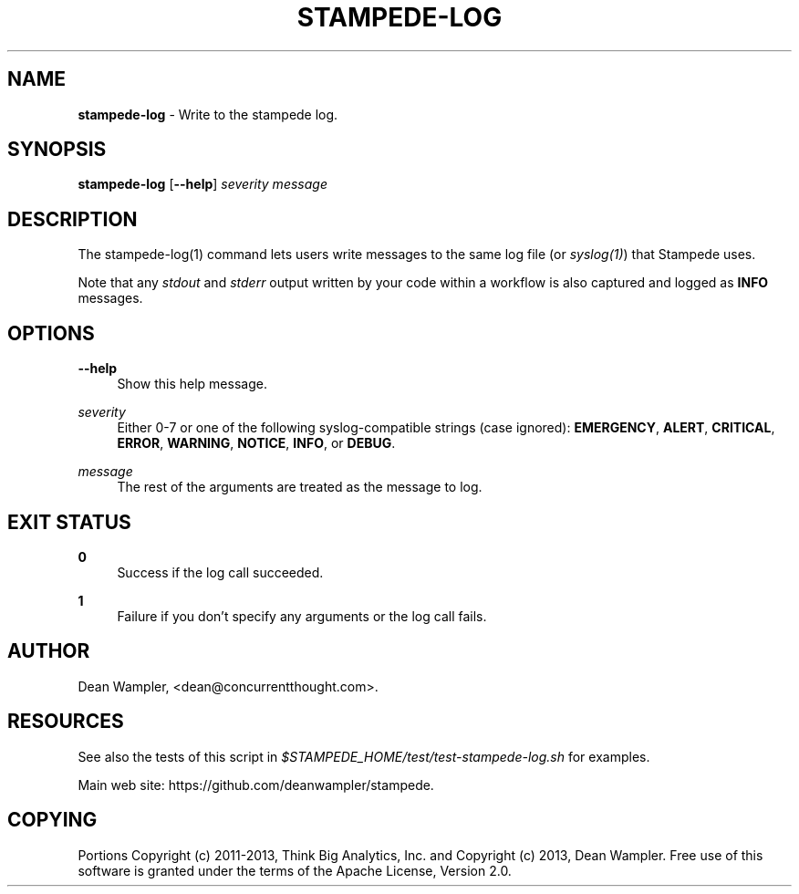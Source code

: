 .\"        Title: stampede-log
.\"       Author: Dean Wampler
.\"         Date: 12/22/2012
.\"
.TH "STAMPEDE-LOG" "1" "12/22/2012" "" ""
.\" disable hyphenation
.nh
.\" disable justification (adjust text to left margin only)
.ad l
.SH "NAME"
\fBstampede-log\fR - Write to the stampede log.

.SH "SYNOPSIS"
\fBstampede-log\fR [\fB--help\fR] \fIseverity\fR \fImessage\fR
.sp
.SH "DESCRIPTION"
The stampede-log(1) command lets users write messages to the same log file (or \fIsyslog(1)\fR)
that Stampede uses.

Note that any \fIstdout\fR and \fIstderr\fR output written by your code
within a workflow is also captured and logged as \fBINFO\fR messages.
.sp
.SH "OPTIONS"
.PP
\fB--help\fR
.RS 4
Show this help message.
.RE
.PP
\fIseverity\fR
.RS 4
Either 0-7 or one of the following syslog-compatible strings (case ignored):
\fBEMERGENCY\fR, \fBALERT\fR, \fBCRITICAL\fR, 
\fBERROR\fR, \fBWARNING\fR, \fBNOTICE\fR, \fBINFO\fR, or \fBDEBUG\fR.
.RE
.PP
\fImessage\fR
.RS 4
The rest of the arguments are treated as the message to log.
.sp
.SH "EXIT STATUS"
.PP
\fB0\fR
.RS 4
Success if the log call succeeded.
.RE
.PP
\fB1\fR
.RS 4
Failure if you don't specify any arguments or the log call fails.
.RE
.sp
.SH "AUTHOR"
Dean Wampler, <dean@concurrentthought.com>.
.sp
.SH "RESOURCES"
.sp
See also the tests of this script in \fI$STAMPEDE_HOME/test/test-stampede-log.sh\fR for examples.
.sp
Main web site: https://github.com/deanwampler/stampede.
.sp
.SH "COPYING"
Portions Copyright (c) 2011\-2013, Think Big Analytics, Inc. and Copyright (c) 2013, Dean Wampler. Free use of this software is granted under the terms of the Apache License, Version 2.0.
